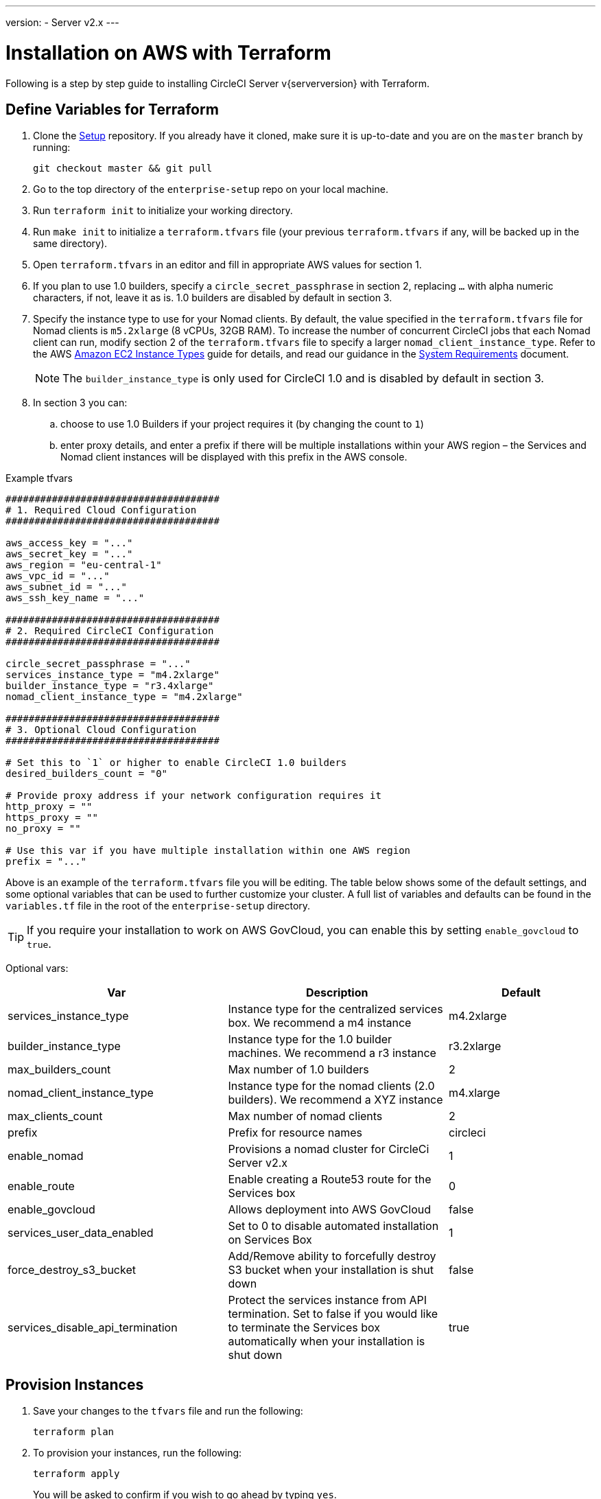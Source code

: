 ---
version:
- Server v2.x
---
[#install]
= Installation on AWS with Terraform
:page-layout: classic-docs
:page-liquid:
:icons: font
:toc: macro
:toc-title:

Following is a step by step guide to installing CircleCI Server v{serverversion} with Terraform.

toc::[]

== Define Variables for Terraform

. Clone the https://github.com/circleci/enterprise-setup[Setup] repository. If you already have it cloned, make sure it is up-to-date and you are on the `master` branch by running:
+
```shell
git checkout master && git pull
```
. Go to the top directory of the `enterprise-setup` repo on your local machine.

. Run `terraform init` to initialize your working directory.

. Run `make init` to initialize a `terraform.tfvars` file (your previous `terraform.tfvars` if any, will be backed up in the same directory).

. Open `terraform.tfvars` in an editor and fill in appropriate AWS values for section 1.

. If you plan to use 1.0 builders, specify a `circle_secret_passphrase` in section 2, replacing `...` with alpha numeric characters, if not, leave it as is. 1.0 builders are disabled by default in section 3.

. Specify the instance type to use for your Nomad clients. By default, the value specified in the `terraform.tfvars` file for Nomad clients is `m5.2xlarge` (8 vCPUs, 32GB RAM). To increase the number of concurrent CircleCI jobs that each Nomad client can run, modify section 2 of the `terraform.tfvars` file to specify a larger `nomad_client_instance_type`. Refer to the AWS https://aws.amazon.com/ec2/instance-types[Amazon EC2 Instance Types] guide for details, and read our guidance in the <<server-ports#nomad-clients,System Requirements>> document.
+
NOTE: The `builder_instance_type` is only used for CircleCI 1.0 and is disabled by default in section 3.

. In section 3 you can:
.. choose to use 1.0 Builders if your project requires it (by changing the count to `1`)
.. enter proxy details, and enter a prefix if there will be multiple installations within your AWS region – the Services and Nomad client instances will be displayed with this prefix in the AWS console.

.Example tfvars

```shell
#####################################
# 1. Required Cloud Configuration
#####################################

aws_access_key = "..."
aws_secret_key = "..."
aws_region = "eu-central-1"
aws_vpc_id = "..."
aws_subnet_id = "..."
aws_ssh_key_name = "..."

#####################################
# 2. Required CircleCI Configuration
#####################################

circle_secret_passphrase = "..."
services_instance_type = "m4.2xlarge"
builder_instance_type = "r3.4xlarge"
nomad_client_instance_type = "m4.2xlarge"

#####################################
# 3. Optional Cloud Configuration
#####################################

# Set this to `1` or higher to enable CircleCI 1.0 builders
desired_builders_count = "0"

# Provide proxy address if your network configuration requires it
http_proxy = ""
https_proxy = ""
no_proxy = ""

# Use this var if you have multiple installation within one AWS region
prefix = "..."
```

Above is an example of the `terraform.tfvars` file you will be editing. The table below shows some of the default settings, and some optional variables that can be used to further customize your cluster. A full list of variables and defaults can be found in the `variables.tf` file in the root of the `enterprise-setup` directory. 

TIP: If you require your installation to work on AWS GovCloud, you can enable this by setting `enable_govcloud` to `true`.

Optional vars:

[.table.table-striped]
[cols=3*, options="header", stripes=even]
[cols="3,3,2"]
|===
| Var
| Description
| Default

| services_instance_type
| Instance type for the centralized services box.  We recommend a m4 instance
| m4.2xlarge

| builder_instance_type
| Instance type for the 1.0 builder machines.  We recommend a r3 instance
| r3.2xlarge

| max_builders_count
| Max number of 1.0 builders
| 2

| nomad_client_instance_type
| Instance type for the nomad clients (2.0 builders). We recommend a XYZ instance
| m4.xlarge

| max_clients_count
| Max number of nomad clients
| 2

| prefix
| Prefix for resource names
| circleci

| enable_nomad
| Provisions a nomad cluster for CircleCi Server v2.x
| 1

| enable_route
| Enable creating a Route53 route for the Services box
| 0

| enable_govcloud
| Allows deployment into AWS GovCloud
| false

| services_user_data_enabled
| Set to 0 to disable automated installation on Services Box
| 1

| force_destroy_s3_bucket
| Add/Remove ability to forcefully destroy S3 bucket when your installation is shut down
| false

| services_disable_api_termination
| Protect the services instance from API termination. Set to false if you would like to terminate the Services box automatically when your installation is shut down
| true
|===

== Provision Instances
. Save your changes to the `tfvars` file and run the following:
+
```shell
terraform plan
```

. To provision your instances, run the following:
+
```shell
terraform apply
```
You will be asked to confirm if you wish to go ahead by typing `yes`.

. An IP address will be provided at the end of the Terraform output. Visit this IP to carry on the install process.
// explain what to do if this step fails

== Access Your Installation
. Your browser may prompt you with a SSL/TLS info box. This is just to inform you that on the next screen your browser might tell you the connection to the admin console is unsafe, but you can be confident it is secure. Click Continue to Setup and proceed to your installation IP.
+
.SSL Security
image::browser-warning.png[SSL Security]

. Enter your hostname. This can be your domain name or public IP of the Services Machine instance. At this time you can also upload your SSL public key and certificate if you have them. To proceed without providing these click Use Self-Signed Cert – choosing this option prompts security warnings each time you visit the Management Console.
+
.Hostname
image::secure-management-console.png[Hostname]

. Upload your license.

. Decide how to secure the Management Console. You have three options:
.. Anonymous admin access to the console, anyone on port 8800 can access (not recommended)
.. Set a password that can be used to securely access the Management Console (recommended)
.. Use your existing directory-based authentication system (for example, LDAP)
+
.Admin Password
image::admin-password.png[Secure the Management Console]

. Your CircleCI installation will be put through a set of preflight checks, once they have completed, scroll down and click Continue.
//what should admins do if not all these checks pass
+
.Preflight Checks
image::preflight.png[Preflight Checks]

== Installation Setup
You should now be on the Management Console settings page (your-circleci-hostname.com:8800).

WARNING: You can make changes to the settings on this page at any time but changes here will require *downtime* while the service is restarted. Some settings are covered in more detail in out Operations Guide.

. **Hostname** – The Hostname field should be pre-populated from earlier in the install process, but if you skipped that step, enter your domain or public IP of the Services machine instance. You can check this has been entered correctly by clicking Test Hostname Resolution.

. **Services** – The Services section is only used when externalizing services. Externalization is available with a Platinum service contract. Contact support@circleci.com if you would like to find out more.
+
.External Services
image::hostname-services.png[Hostname and Services Settings]

. **Execution Engines** – only select 1.0 Builders if you require them for a legacy project – most users will leave this unchecked.

. **Builders Configuration** – select Cluster in the 2.0 section. The Single box option will run jobs on the Services machine, rather than a dedicated instance, so is only suitable for trialling the system, or for some small teams.
+
.1.0 and 2.0 Builders
image::builders.png[Execution Engine]

. **GitHub Integration** – register CircleCI as a new OAuth application in GitHub.com or GitHub Enterprise by following the instructions provided on the page.
+
NOTE: If you get an "Unknown error authenticating via GitHub. Try again, or contact us." message, try using `http:` instead of `https:` for the Homepage URL and callback URL.

.. Copy the Client ID and Secret from GitHub and paste it into the relevant fields, then click Test Authentication.

.. If you are using GitHub.com, move on to step 6. If using Github Enterprise, you will also need to follow some suplementary steps and supply an API Token so we can verify your organization. To provide this, complete the following from your GitHub Enterprise dashboard:
... Navigate to Personal Settings (top right) > Developer Settings > Personal Access Tokens.
... Click “generate new token”. Name the token appropriately to prevent accidental deletion. Do not tick any of the checkboxes, we only require the default public read-level access so no extra permissions are required. We recommend this token should be shared across your organization rather than being owned by a single user.
... Copy the new token and paste it into the GitHub Enterprise Default API Token field.
+
.Enter Github Enterprise Token
image::ghe_token.png[Github Integration]

. **LDAP** – if you wish to use LDAP authentication for your installation, enter the required details in the LDAP section. For a detailed runthrough of LDAP settings, read our https://circleci.com/docs/2.0/authentication/#ldap[LDAP authentication guide]

. **Privacy** – We recommend using an SSL certificate and key for your install. You can submit these in the Privacy section if this step was missed during the installation.
+
.Privacy Settings
image::privacy.png[]

. **Storage** – We recommend using S3 for storage and all required fields for Storage are pre-populated. The IAM user, as referred to in the <<aws-prereq#planning,planning>> section of this document, is used here.
+
.Storage Options
image::storage.png[]

. **Enhanced AWS Integration** – Complete this section if you are using 1.0 builders.
// explain enhanced AWS integration 1.0 or just say ignore

. **Email** Complete the Email section if you wish to configure your own email server for sending build update emails. Leave this section is you wish to use our default email server.
+
NOTE: Due to an issue with our third party tooling, Replicated, the Test SMTP Authentication button is not currently working

. **VM Provider** – Configure VM service if you plan to use https://circleci.com/docs/2.0/building-docker-images/[Remote Docker] or `machine` executor (Linux/Windows) features. We recommend using an IAM instance profile for authentication, as described in the <<aws-prereq#planning,planning>> section of this document. With this section completed, instances will automatically be provisioned to execute jobs in Remote Docker or use the `machine` executor. To use the Windows `machine` executor you will need to https://circleci.com/docs/2.0/vm-service/#creating-a-windows-ami[build an image]. For more information on VM Service and creating custom AMIs for remote Docker and `machine` executor jobs, read our https://circleci.com/docs/2.0/vm-service/#section=server-administration[VM service guide].
+
You can preallocate instances to always be up and running, reducing the time taken for Remote Docker and `machine` executor jobs to start. If preallocation is set, a cron job will cycle through your preallocated instances once per day to prevent them getting into a bad/dead state.
+
CAUTION: If Docker Layer Caching (DLC) is to be used, VM preallocation should be set to `0`, forcing containers to be spun up on-demand for both `machine` and Remote Docker. It is worth noting here that if these fields are **not** set to `0` but all preallocated instances are in use, DLC will work correctly, as if preallocation was set to `0`.

. **AWS Cloudwatch or Datadog Metrics** can be configured for your installation. Set either of these up in the relevant sections. For more information read our https://circleci.com/docs/2.0/monitoring/[Monitoring guidance]:
+
.Metrics
image::metrics_setup.png[]

. **Custom Metrics** are an alternative to Cloudwatch and Datadog metrics, you can also customize the metrics you receive through Telegraf. For more on this read our https://circleci.com/docs/2.0/monitoring/#custom-metrics[Custom Metics] guide.

. **Distributed Tracing** is used in our support bundles, and settings should remain set to default unless a change is requested by CircleCI Support.

. **Artifacts** persist data after a job is completed, and may be used for longer-term storage of your build process outputs. By default, CircleCI Server only allows approved types to be served. This is to protect users from uploading, and potentially executing malicious content. The **Artifacts** setting allows you to override this protection. For more information on safe/unsafe types read our https://circleci.com/docs/2.0/build-artifacts/[Build Artifacts guidance].

. After agreeing to the License Agreement and saving your settings, select Restart Now from the popup. You will then be redirected to start CircleCI and view the Management Console Dashboard. It will take a few minutes to download all of the necessary Docker containers.

NOTE: If the Management Console reports `Failure reported from operator: no such image` click Start again and it should continue.

== Validate Your Installation

. When the application is started, select Open to launch CircleCI in your browser, and sign up/log in to your CircleCI installation and start running 2.0 builds! You will become the Administrator at this point as you are the first person to sign in. Have a look at our https://circleci.com/docs/2.0/getting-started/#section=getting-started[Getting Started] guide to start adding projects.
//<!--add info on making users administrators etc. to user management section of ops guide and put a link here-->
+
.Start CircleCI from your Dashboard
image::dashboard.png[]

. After build containers have started and images have been downloaded, the first build should begin immediately. If there are no updates after around **15 minutes**, and you have clicked the Refresh button, contact https://support.circleci.com/hc/en-us[CircleCI support] for assistance.

. Next, use https://github.com/circleci/realitycheck[our realitycheck repo] to check basic CircleCI functionality.

. If you're unable to run your first builds successfully please start with our https://circleci.com/docs/2.0/troubleshooting[Troubleshooting] guide for general troubleshooting topics, and our https://circleci.com/docs/2.0/nomad[Introduction to Nomad Cluster Operation] for information about how to check the status of Builders in your installation.
